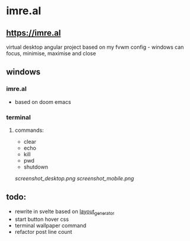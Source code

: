* imre.al
** [[https://imre.al]]
virtual desktop angular project based on my fvwm config - windows can focus, minimise, maximise and close

** windows
*** imre.al
- based on doom emacs
*** terminal
***** commands:
- clear
- echo
- kill
- pwd
- shutdown

[[screenshot_desktop.png]]
[[screenshot_mobile.png]]

** todo:
- rewrite in svelte based on [[https://github.com/leekool/layout_generator][layout_generator]]
- start button hover css
- terminal wallpaper command
- refactor post line count
